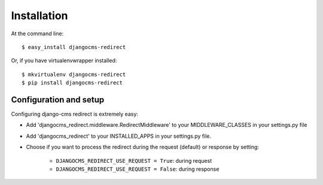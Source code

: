 ============
Installation
============

At the command line::

    $ easy_install djangocms-redirect

Or, if you have virtualenvwrapper installed::

    $ mkvirtualenv djangocms-redirect
    $ pip install djangocms-redirect


Configuration and setup
=======================
Configuring django-cms redirect is extremely easy:

* Add 'djangocms_redirect.middleware.RedirectMiddleware' to your MIDDLEWARE_CLASSES in your settings.py file

* Add 'djangocms_redirect' to your INSTALLED_APPS in your settings.py file.

* Choose if you want to process the redirect during the request (default) or response by setting:

    * ``DJANGOCMS_REDIRECT_USE_REQUEST = True``: during request
    * ``DJANGOCMS_REDIRECT_USE_REQUEST = False``: during response
